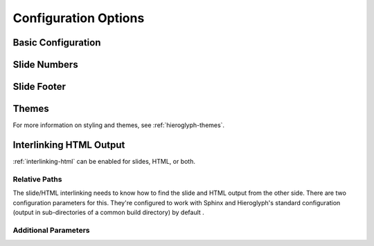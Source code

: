 .. _hieroglyph-configuration:

=======================
 Configuration Options
=======================

.. ifslides::

   .. figure:: /_static/hieroglyphs.jpg
      :class: fill

      CC BY-SA http://www.flickr.com/photos/tamburix/2900909093/

.. ifnotslides::

   Hieroglyph supports several configuration settings, which can be set
   in the project's `Sphinx configuration file`_. If you used
   ``sphinx-quickstart`` to begin your project, this will be ``conf.py``
   in the project directory.

   .. _`Sphinx configuration file`: http://sphinx-doc.org/config.html

Basic Configuration
===================

.. confval:: autoslides

   Default: ``True``

   When ``autoslides`` is True, Hieroglyph will generate slides from
   the document sections. If autoslides is set to False, only generate
   slides from the :rst:dir:`slide` directive.

   This can be overridden on a per-document basis using the
   :rst:dir:`slideconf` directive.

.. confval:: slide_theme

   Default: ``slides``

   The theme to use when generating slides. Hieroglyph includes two
   themes, ``slides`` and ``single-level``.

   This can be overridden on a per-document basis using the
   :rst:dir:`slideconf` directive.

   See :ref:`hieroglyph-themes` for more information.

.. confval:: slide_levels

   Default: ``3``

   Number of Sphinx section_ levels to convert to slides; note that the
   document title is level 1. Heading levels greater than slide levels
   will simply be treated as slide content.

.. _section: http://sphinx-doc.org/rest.html#sections

Slide Numbers
=============

.. confval:: slide_numbers

   Default: ``False``

   If set to ``True``, slide numbers will be added to the HTML output.

Slide Footer
============

.. confval:: slide_footer

   Default: ``None``

   Text that will be added to the bottom of every slide.


Themes
======

.. confval:: slide_theme_options

   Default: ``{}``

   Theme specific options as a ``dict``.

   See :ref:`custom-css` for more information.

.. confval:: slide_theme_path

   Default: ``[]``.

   A list of paths to look for themes in.

For more information on styling and themes, see
:ref:`hieroglyph-themes`.


.. _configuring-interlinking:

Interlinking HTML Output
========================

:ref:`interlinking-html` can be enabled for slides, HTML, or both.

.. confval:: slide_link_to_html

   Default: ``False``

   Link from slides to HTML.

.. confval:: slide_link_html_to_slides

   Default: ``False``

   Link from HTML to slides.

.. confval:: slide_link_html_sections_to_slides

   Default: ``False``

   Link individual HTML sections to specific slides.

   .. ifnotslides::

      Note that :confval:`slide_link_html_to_slides` must be enabled
      for this to have any effect.

Relative Paths
--------------

The slide/HTML interlinking needs to know how to find the slide and
HTML output from the other side. There are two configuration
parameters for this. They're configured to work with Sphinx and
Hieroglyph's standard configuration (output in sub-directories of a
common build directory) by default .

.. confval:: slide_relative_path

   Relative path from HTML to slides; default: ``../slides/``

.. confval:: slide_html_relative_path

   Relative path from slides to HTML; default: ``../html/``

Additional Parameters
---------------------

.. confval:: slide_html_slide_link_symbol

   Default: §

   Text used to link between HTML sections and slides.

   This text is appended to the headings, similar to the section links
   in HTML output.
